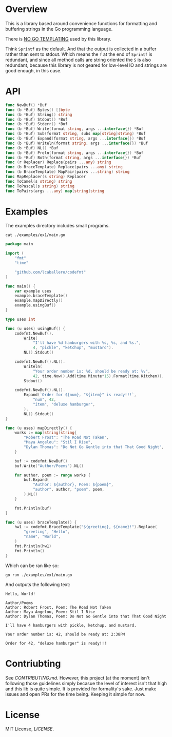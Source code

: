 #+PROPERTY: header-args:sh :prologue "exec 2>&1" :epilogue ":"

#+begin_src shell :results verbatim raw :exports none
  ./run.sh badges
#+end_src

#+begin_html
<a href="https://github.com/lcaballero/codefmt/actions/workflows/main.yaml/badge.svg"><img alt="GitHub Workflow Action Status" src="https://github.com/lcaballero/codefmt/actions/workflows/main.yaml/badge.svg"/></a> &nbsp; <a href="https://goreportcard.com/badge/github.com/lcaballero/codefmt"><img alt="Go Report codefmt (this repo)" src="https://goreportcard.com/badge/github.com/lcaballero/codefmt"/></a> 
#+end_html

* Overview

This is a library based around convenience functions for formatting
and buffering strings in the Go programming language.

There is _NO GO TEMPLATING_ used by this library.

Think =Sprintf= as the default.  And that the output is collected in a
buffer rather than sent to stdout.  Which means the =f= at the end of
=Sprintf= is redundant, and since all method calls are string oriented
the =S= is also redundant, because this library is not geared for
low-level IO and strings are good enough, in this case.

* API

#+begin_src shell :results verbatim raw :exports none
  ./run.sh funcs
#+end_src

#+begin_src go
func NewBuf() *Buf
func (b *Buf) Bytes() []byte
func (b *Buf) String() string
func (b *Buf) Stdout() *Buf
func (b *Buf) Stderr() *Buf
func (b *Buf) Write(format string, args ...interface{}) *Buf
func (b *Buf) Sub(format string, subs map[string]string) *Buf
func (b *Buf) Expand(format string, args ...interface{}) *Buf
func (b *Buf) Writeln(format string, args ...interface{}) *Buf
func (b *Buf) NL() *Buf
func (b *Buf) Preln(format string, args ...interface{}) *Buf
func (b *Buf) Both(format string, args ...interface{}) *Buf
func (r Replacer) Replace(pairs ...any) string
func (b BraceTemplate) Replace(pairs ...any) string
func (b BraceTemplate) MapPair(pairs ...string) string
func MapReplacer(s string) Replacer
func ToCamel(s string) string
func ToPascal(s string) string
func ToPairs(args ...any) map[string]string
#+end_src

* Examples

The examples directory includes small programs.

#+begin_src shell :results output
cat ./examples/ex1/main.go
#+end_src

#+begin_src go
package main

import (
	"fmt"
	"time"

	"github.com/lcaballero/codefmt"
)

func main() {
	var example uses
	example.braceTemplate()
	example.mapDirectly()
	example.usingBuf()
}

type uses int

func (u uses) usingBuf() {
	codefmt.NewBuf().
		Write(
			"I'll have %d hamburgers with %s, %s, and %s.",
			4, "pickle", "ketchup", "mustard").
		NL().Stdout()

	codefmt.NewBuf().NL().
		Writeln(
			"Your order number is: %d, should be ready at: %v",
			42, time.Now().Add(time.Minute*15).Format(time.Kitchen)).
		Stdout()

	codefmt.NewBuf().NL().
		Expand(`Order for ${num}, "${item}" is ready!!!`,
			"num", 42,
			"item", "deluxe hamburger",
		).
		NL().Stdout()
}

func (u uses) mapDirectly() {
	works := map[string]string{
		"Robert Frost": "The Road Not Taken",
		"Maya Angelou": "Stil I Rise",
		"Dylan Thomas": "Do Not Go Gentle into that That Good Night",
	}

	buf := codefmt.NewBuf()
	buf.Write("Author/Poems").NL()

	for author, poem := range works {
		buf.Expand(
			"Author: ${author}, Poem: ${poem}",
			"author", author, "poem", poem,
		).NL()
	}

	fmt.Println(buf)
}

func (u uses) braceTemplate() {
	hw1 := codefmt.BraceTemplate("${greeting}, ${name}!").Replace(
		"greeting", "Hello",
		"name", "World",
	)
	fmt.Println(hw1)
	fmt.Println()
}
#+end_src

Which can be ran like so:

#+begin_src shell :results output
go run ./examples/ex1/main.go
#+end_src

And outputs the following text:

#+begin_example
Hello, World!

Author/Poems
Author: Robert Frost, Poem: The Road Not Taken
Author: Maya Angelou, Poem: Stil I Rise
Author: Dylan Thomas, Poem: Do Not Go Gentle into that That Good Night

I'll have 4 hamburgers with pickle, ketchup, and mustard.

Your order number is: 42, should be ready at: 2:38PM

Order for 42, "deluxe hamburger" is ready!!!
#+end_example



* Contriubting

See [[CONTRIBUTING.md][CONTRIBUTING.md]].  However, this project (at the moment) isn't
following those guidelines simply becasue the level of interest isn't
that high and this lib is quite simple.  It is provided for
formality's sake.  Just make issues and open PRs for the time being.
Keeping it simple for now.


* License

MIT License, [[LICENSE][LICENSE]].
